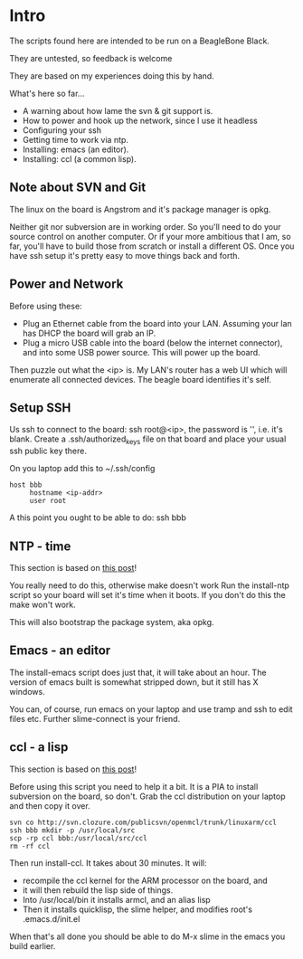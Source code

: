 * Intro
The scripts found here are intended to be run on a BeagleBone Black.

They are untested, so feedback is welcome

They are based on my experiences doing this by hand.

What's here so far...
+ A warning about how lame the svn & git support is.
+ How to power and hook up the network, since I use it headless
+ Configuring your ssh
+ Getting time to work via ntp.
+ Installing: emacs (an editor).
+ Installing: ccl (a common lisp).

** Note about SVN and Git

The linux on the board is Angstrom and it's package manager is opkg.

Neither git nor subversion are in working order.  So you'll need
to do your source control on another computer.  Or if your more
ambitious that I am, so far, you'll have to build those from scratch
or install a different OS.  Once you have ssh setup it's pretty
easy to move things back and forth.
** Power and Network
Before using these:
+ Plug an Ethernet cable from the board into your LAN.  Assuming
  your lan has DHCP the board will grab an IP.
+ Plug a micro USB cable into the board (below the
  internet connector), and into some USB power source.
  This will power up the board.

Then puzzle out what the <ip> is.  My LAN's router has a web UI which
will enumerate all connected devices.  The beagle board identifies
it's self.

** Setup SSH
Us ssh to connect to the board: ssh root@<ip>, the password is '',
i.e. it's blank.  Create a .ssh/authorized_keys file on that board
and place your usual ssh public key there.

On you laptop add this to ~/.ssh/config
#+begin_src
host bbb
     hostname <ip-addr>
     user root
#+end_src

A this point you ought to be able to do: ssh bbb

** NTP - time
This section is based on [[http://derekmolloy.ie/automatically-setting-the-beaglebone-black-time-using-ntp/][this post]]!

You really need to do this, otherwise make doesn't work  Run the
install-ntp script so your board will set it's time when it boots.
If you don't do this the make won't work.

This will also bootstrap the package system, aka opkg.
** Emacs - an editor
The install-emacs script does just that, it will take about an hour.
The version of emacs built is somewhat stripped down, but it still
has X windows.

You can, of course, run emacs on your laptop and use tramp and ssh to
edit files etc.  Further slime-connect is your friend.
** ccl - a lisp
This section is based on [[http://www.raspihub.com/go/f5780dbf11dabc60771e67b357ae947bc6b3fd87f35d5f38e7d511ff88e08d0c][this post]]!

Before using this script you need to help it a bit.  It is a PIA to
install subversion on the board, so don't.  Grab the ccl distribution
on your laptop and then copy it over.
#+begin_src
  svn co http://svn.clozure.com/publicsvn/openmcl/trunk/linuxarm/ccl
  ssh bbb mkdir -p /usr/local/src
  scp -rp ccl bbb:/usr/local/src/ccl
  rm -rf ccl
#+end_src
Then run install-ccl.  It takes about 30 minutes.  It will:
+ recompile the ccl kernel for the ARM processor on the board, and
+ it will then rebuild the lisp side of things.
+ Into /usr/local/bin it installs armcl, and an alias lisp 
+ Then it installs quicklisp, the slime helper, and modifies root's
  .emacs.d/init.el
When that's all done you should be able to do M-x slime in the emacs
you build earlier.
